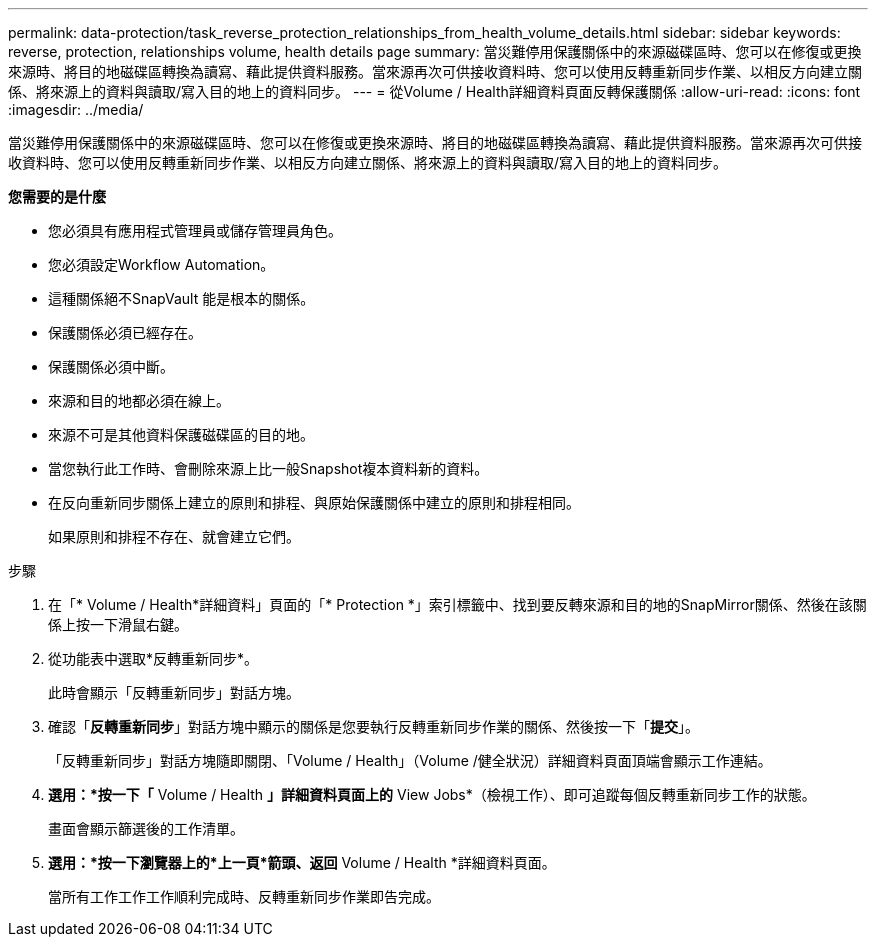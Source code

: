 ---
permalink: data-protection/task_reverse_protection_relationships_from_health_volume_details.html 
sidebar: sidebar 
keywords: reverse, protection, relationships volume, health details page 
summary: 當災難停用保護關係中的來源磁碟區時、您可以在修復或更換來源時、將目的地磁碟區轉換為讀寫、藉此提供資料服務。當來源再次可供接收資料時、您可以使用反轉重新同步作業、以相反方向建立關係、將來源上的資料與讀取/寫入目的地上的資料同步。 
---
= 從Volume / Health詳細資料頁面反轉保護關係
:allow-uri-read: 
:icons: font
:imagesdir: ../media/


[role="lead"]
當災難停用保護關係中的來源磁碟區時、您可以在修復或更換來源時、將目的地磁碟區轉換為讀寫、藉此提供資料服務。當來源再次可供接收資料時、您可以使用反轉重新同步作業、以相反方向建立關係、將來源上的資料與讀取/寫入目的地上的資料同步。

*您需要的是什麼*

* 您必須具有應用程式管理員或儲存管理員角色。
* 您必須設定Workflow Automation。
* 這種關係絕不SnapVault 能是根本的關係。
* 保護關係必須已經存在。
* 保護關係必須中斷。
* 來源和目的地都必須在線上。
* 來源不可是其他資料保護磁碟區的目的地。
* 當您執行此工作時、會刪除來源上比一般Snapshot複本資料新的資料。
* 在反向重新同步關係上建立的原則和排程、與原始保護關係中建立的原則和排程相同。
+
如果原則和排程不存在、就會建立它們。



.步驟
. 在「* Volume / Health*詳細資料」頁面的「* Protection *」索引標籤中、找到要反轉來源和目的地的SnapMirror關係、然後在該關係上按一下滑鼠右鍵。
. 從功能表中選取*反轉重新同步*。
+
此時會顯示「反轉重新同步」對話方塊。

. 確認「*反轉重新同步*」對話方塊中顯示的關係是您要執行反轉重新同步作業的關係、然後按一下「*提交*」。
+
「反轉重新同步」對話方塊隨即關閉、「Volume / Health」（Volume /健全狀況）詳細資料頁面頂端會顯示工作連結。

. *選用：*按一下「* Volume / Health *」詳細資料頁面上的* View Jobs*（檢視工作）、即可追蹤每個反轉重新同步工作的狀態。
+
畫面會顯示篩選後的工作清單。

. *選用：*按一下瀏覽器上的*上一頁*箭頭、返回* Volume / Health *詳細資料頁面。
+
當所有工作工作工作順利完成時、反轉重新同步作業即告完成。


